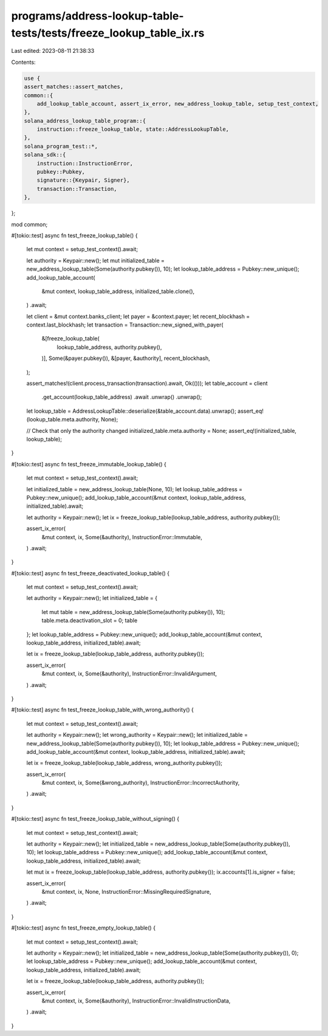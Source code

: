programs/address-lookup-table-tests/tests/freeze_lookup_table_ix.rs
===================================================================

Last edited: 2023-08-11 21:38:33

Contents:

.. code-block:: rs

    use {
    assert_matches::assert_matches,
    common::{
        add_lookup_table_account, assert_ix_error, new_address_lookup_table, setup_test_context,
    },
    solana_address_lookup_table_program::{
        instruction::freeze_lookup_table, state::AddressLookupTable,
    },
    solana_program_test::*,
    solana_sdk::{
        instruction::InstructionError,
        pubkey::Pubkey,
        signature::{Keypair, Signer},
        transaction::Transaction,
    },
};

mod common;

#[tokio::test]
async fn test_freeze_lookup_table() {
    let mut context = setup_test_context().await;

    let authority = Keypair::new();
    let mut initialized_table = new_address_lookup_table(Some(authority.pubkey()), 10);
    let lookup_table_address = Pubkey::new_unique();
    add_lookup_table_account(
        &mut context,
        lookup_table_address,
        initialized_table.clone(),
    )
    .await;

    let client = &mut context.banks_client;
    let payer = &context.payer;
    let recent_blockhash = context.last_blockhash;
    let transaction = Transaction::new_signed_with_payer(
        &[freeze_lookup_table(
            lookup_table_address,
            authority.pubkey(),
        )],
        Some(&payer.pubkey()),
        &[payer, &authority],
        recent_blockhash,
    );

    assert_matches!(client.process_transaction(transaction).await, Ok(()));
    let table_account = client
        .get_account(lookup_table_address)
        .await
        .unwrap()
        .unwrap();
    let lookup_table = AddressLookupTable::deserialize(&table_account.data).unwrap();
    assert_eq!(lookup_table.meta.authority, None);

    // Check that only the authority changed
    initialized_table.meta.authority = None;
    assert_eq!(initialized_table, lookup_table);
}

#[tokio::test]
async fn test_freeze_immutable_lookup_table() {
    let mut context = setup_test_context().await;

    let initialized_table = new_address_lookup_table(None, 10);
    let lookup_table_address = Pubkey::new_unique();
    add_lookup_table_account(&mut context, lookup_table_address, initialized_table).await;

    let authority = Keypair::new();
    let ix = freeze_lookup_table(lookup_table_address, authority.pubkey());

    assert_ix_error(
        &mut context,
        ix,
        Some(&authority),
        InstructionError::Immutable,
    )
    .await;
}

#[tokio::test]
async fn test_freeze_deactivated_lookup_table() {
    let mut context = setup_test_context().await;

    let authority = Keypair::new();
    let initialized_table = {
        let mut table = new_address_lookup_table(Some(authority.pubkey()), 10);
        table.meta.deactivation_slot = 0;
        table
    };
    let lookup_table_address = Pubkey::new_unique();
    add_lookup_table_account(&mut context, lookup_table_address, initialized_table).await;

    let ix = freeze_lookup_table(lookup_table_address, authority.pubkey());

    assert_ix_error(
        &mut context,
        ix,
        Some(&authority),
        InstructionError::InvalidArgument,
    )
    .await;
}

#[tokio::test]
async fn test_freeze_lookup_table_with_wrong_authority() {
    let mut context = setup_test_context().await;

    let authority = Keypair::new();
    let wrong_authority = Keypair::new();
    let initialized_table = new_address_lookup_table(Some(authority.pubkey()), 10);
    let lookup_table_address = Pubkey::new_unique();
    add_lookup_table_account(&mut context, lookup_table_address, initialized_table).await;

    let ix = freeze_lookup_table(lookup_table_address, wrong_authority.pubkey());

    assert_ix_error(
        &mut context,
        ix,
        Some(&wrong_authority),
        InstructionError::IncorrectAuthority,
    )
    .await;
}

#[tokio::test]
async fn test_freeze_lookup_table_without_signing() {
    let mut context = setup_test_context().await;

    let authority = Keypair::new();
    let initialized_table = new_address_lookup_table(Some(authority.pubkey()), 10);
    let lookup_table_address = Pubkey::new_unique();
    add_lookup_table_account(&mut context, lookup_table_address, initialized_table).await;

    let mut ix = freeze_lookup_table(lookup_table_address, authority.pubkey());
    ix.accounts[1].is_signer = false;

    assert_ix_error(
        &mut context,
        ix,
        None,
        InstructionError::MissingRequiredSignature,
    )
    .await;
}

#[tokio::test]
async fn test_freeze_empty_lookup_table() {
    let mut context = setup_test_context().await;

    let authority = Keypair::new();
    let initialized_table = new_address_lookup_table(Some(authority.pubkey()), 0);
    let lookup_table_address = Pubkey::new_unique();
    add_lookup_table_account(&mut context, lookup_table_address, initialized_table).await;

    let ix = freeze_lookup_table(lookup_table_address, authority.pubkey());

    assert_ix_error(
        &mut context,
        ix,
        Some(&authority),
        InstructionError::InvalidInstructionData,
    )
    .await;
}


